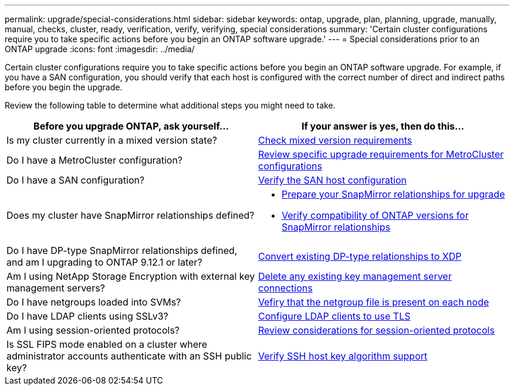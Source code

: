---
permalink: upgrade/special-considerations.html
sidebar: sidebar
keywords: ontap, upgrade, plan, planning, upgrade, manually, manual, checks, cluster, ready, verification, verify, verifying, special considerations
summary: 'Certain cluster configurations require you to take specific actions before you begin an ONTAP software upgrade.'
---
= Special considerations prior to an ONTAP upgrade
:icons: font
:imagesdir: ../media/

[.lead]
Certain cluster configurations require you to take specific actions before you begin an ONTAP software upgrade.  For example, if you have a SAN configuration, you should verify that each host is configured with the correct number of direct and indirect paths before you begin the upgrade. 

Review the following table to determine what additional steps you might need to take.

[cols=2*,options="header"]
|===
| Before you upgrade ONTAP, ask yourself...
| If your answer is *yes*, then do this...

| Is my cluster currently in a mixed version state?
| xref:concept_mixed_version_requirements.html[Check mixed version requirements]

| Do I have a MetroCluster configuration?
a| xref:concept_upgrade_requirements_for_metrocluster_configurations.html[Review specific upgrade requirements for MetroCluster configurations]

| Do I have a SAN configuration?
| xref:task_verifying_the_san_configuration.html[Verify the SAN host configuration]

| Does my cluster have SnapMirror relationships defined?
a| 
* xref:task_preparing_snapmirror_relationships_for_a_nondisruptive_upgrade_or_downgrade.html[Prepare your SnapMirror relationships for upgrade]
* link:../data-protection/compatible-ontap-versions-snapmirror-concept.html[Verify compatibility of ONTAP versions for SnapMirror relationships]

| Do I have DP-type SnapMirror relationships defined, and am I upgrading to ONTAP 9.12.1 or later?
| link:../data-protection/convert-snapmirror-version-flexible-task.html[Convert existing DP-type relationships to XDP]


| Am I using NetApp Storage Encryption with external key management servers?
| xref:task_preparing_to_upgrade_nodes_using_netapp_storage_encryption_with_external_key_management_servers.html[Delete any existing key management server connections]

| Do I have netgroups loaded into SVMs?
| xref:task_verifying_that_the_netgroup_file_is_present_on_all_nodes.html[Vefiry that the netgroup file is present on each node]

| Do I have LDAP clients using SSLv3?
| xref:task_configuring_ldap_clients_to_use_tls_for_highest_security.html[Configure LDAP clients to use TLS]

| Am I using session-oriented protocols?
| xref:concept_considerations_for_session_oriented_protocols.html[Review considerations for session-oriented protocols]

| Is SSL FIPS mode enabled on a cluster where administrator accounts authenticate with an SSH public key?
| xref:considerations-authenticate-ssh-public-key-fips-concept.html[Verify SSH host key algorithm support]

|===

//2024 Jan 18, Jira 1415
// 2023 Dec 12, Jira 1275
// 2023 Nov 09, BURT 894673
// 2023 Aug 28, ONTAPDOC 1257
// 2023 Aug 28, Jira 1183
// 2023 Jun 22, Git Issue 955
// 2022 oct 07, IE-609
// 2022-04-11, BURT 1448836
